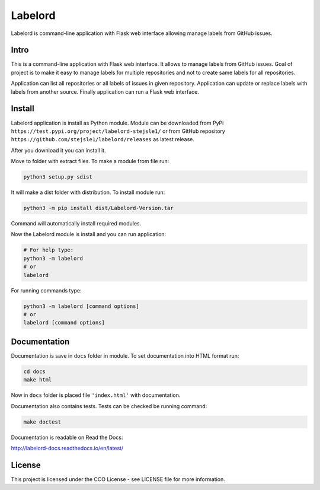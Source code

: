 Labelord
========

Labelord is command-line application with Flask web interface allowing manage labels from GitHub issues.

Intro
-----

This is a command-line application with Flask web interface. It allows to manage labels from GitHub issues. Goal of project is to make it easy to manage labels for multiple repositories and not to create same labels for all repositories. 

Application can list all repositories or all labels of issues in given repository. Application can update or replace labels with labels from another source. Finally application can run a Flask web interface.

Install
-------

Labelord application is install as Python module. Module can be downloaded from PyPi ``https://test.pypi.org/project/labelord-stejsle1/`` or from GitHub repository ``https://github.com/stejsle1/labelord/releases`` as latest release.

After you download it you can install it.

Move to folder with extract files. To make a module from file run:

.. code:: Python
 
  python3 setup.py sdist
  
It will make a dist folder with distribution. To install module run:

.. code:: Python

  python3 -m pip install dist/Labelord-Version.tar
  
Command will automatically install required modules.

Now the Labelord module is install and you can run application:

.. code:: Python
  
  # For help type:
  python3 -m labelord
  # or
  labelord

For running commands type:  
  
.. code:: Python
 
  python3 -m labelord [command options]
  # or
  labelord [command options]
  
Documentation
-------------

Documentation is save in ``docs`` folder in module. To set documentation into HTML format run:

.. code::
   
   cd docs
   make html
   
Now in ``docs`` folder is placed file ``'index.html'`` with documentation.   

Documentation also contains tests. Tests can be checked be running command:

.. code::
   
   make doctest  
   
Documentation is readable on Read the Docs:

http://labelord-docs.readthedocs.io/en/latest/   


License
-------

This project is licensed under the CCO License - see LICENSE file for more information.